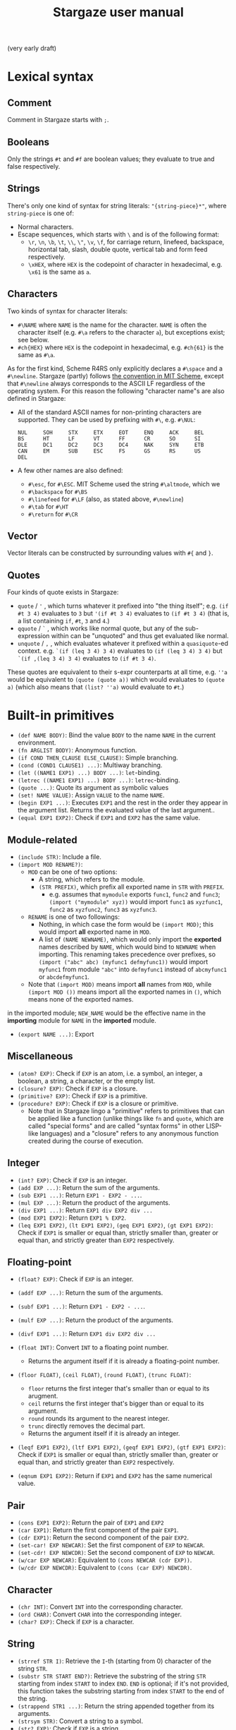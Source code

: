 #+title: Stargaze user manual

(very early draft)


* Lexical syntax

** Comment

Comment in Stargaze starts with =;=.

** Booleans

Only the strings =#t= and =#f= are boolean values; they evaluate to true and false respectively.

** Strings

There's only one kind of syntax for string literals: ="{string-piece}*"=, where =string-piece= is one of:

+ Normal characters.
+ Escape sequences, which starts with =\= and is of the following format:
  + =\r=, =\n=, =\b=, =\t=, =\\=, =\"=, =\v=, =\f=, for carriage return, linefeed, backspace, horizontal tab, slash, double quote, vertical tab and form feed respectively.
  + =\xHEX=, where =HEX= is the codepoint of character in hexadecimal, e.g. =\x61= is the same as =a=.

** Characters

Two kinds of syntax for character literals:

+ =#\NAME= where =NAME= is the name for the character. =NAME= is often the character itself (e.g. =#\a= refers to the character =a=), but exceptions exist; see below.
+ =#ch{HEX}= where =HEX= is the codepoint in hexadecimal, e.g. =#ch{61}= is the same as =#\a=.

As for the first kind, Scheme R4RS only explicitly declares a =#\space= and a =#\newline=. Stargaze (partly) follows [[https://groups.csail.mit.edu/mac/ftpdir/scheme-7.4/doc-html/scheme_6.html][the convention in MIT Scheme]], except that =#\newline= always corresponds to the ASCII LF regardless of the operating system. For this reason the following "character name"s are also defined in Stargaze:

+ All of the standard ASCII names for non-printing characters are supported. They can be used by prefixing with =#\=, e.g. =#\NUL=:
  #+begin_src 
  NUL     SOH     STX     ETX     EOT     ENQ     ACK     BEL
  BS      HT      LF      VT      FF      CR      SO      SI
  DLE     DC1     DC2     DC3     DC4     NAK     SYN     ETB
  CAN     EM      SUB     ESC     FS      GS      RS      US
  DEL
  #+end_src
+ A few other names are also defined:
  + =#\esc=, for =#\ESC=. MIT Scheme used the string =#\altmode=, which we 
  + =#\backspace= for =#\BS=
  + =#\linefeed= for =#\LF= (also, as stated above, =#\newline=)
  + =#\tab= for =#\HT=
  + =#\return= for =#\CR=

** Vector

Vector literals can be constructed by surrounding values with =#{= and =}=.

** Quotes

Four kinds of quote exists in Stargaze:

+ =quote= / ='= , which turns whatever it prefixed into "the thing itself"; e.g. =(if #t 3 4)= evaluates to =3= but ='(if #t 3 4)= evaluates to =(if #t 3 4)= (that is, a list containing =if=, =#t=, =3= and =4=.)
+ =qquote= / =`= , which works like normal quote, but any of the sub-expression within can be "unquoted" and thus get evaluated like normal.
+ =unquote= / =,= , which evaluates whatever it prefixed within a =quasiquote=-ed context. e.g. =`(if (leq 3 4) 3 4)= evaluates to =(if (leq 3 4) 3 4)= but =`(if ,(leq 3 4) 3 4)= evaluates to =(if #t 3 4)=.

These quotes are equivalent to their s-expr counterparts at all time, e.g. =''a= would be equivalent to =(quote (quote a))= which would evaluates to =(quote a)= (which also means that =(list? ''a)= would evaluate to =#t=.)

* Built-in primitives

+ =(def NAME BODY)=: Bind the value =BODY= to the name =NAME= in the current environment.
+ =(fn ARGLIST BODY)=: Anonymous function.
+ =(if COND THEN_CLAUSE ELSE_CLAUSE)=: Simple branching.
+ =(cond (COND1 CLAUSE1) ...)=: Multiway branching.
+ =(let ((NAME1 EXP1) ...) BODY ...)=: =let=-binding.
+ =(letrec ((NAME1 EXP1) ...) BODY ...)=: =letrec=-binding.
+ =(quote ...)=: Quote its argument as symbolic values
+ =(set! NAME VALUE)=: Assign =VALUE= to the name =NAME=.
+ =(begin EXP1 ...)=: Executes =EXP1= and the rest in the order they appear in the argument list. Returns the evaluated value of the last argument..
+ =(equal EXP1 EXP2)=: Check if =EXP1= and =EXP2= has the same value.

** Module-related

+ =(include STR)=: Include a file.
+ =(import MOD RENAME?)=:
  + =MOD= can be one of two options:
    + A string, which refers to the module.
    + =(STR PREFIX)=, which prefix all exported name in =STR= with =PREFIX=.
      + e.g. assumes that =mymodule= exports =func1=, =func2= and =func3=; =(import ("mymodule" xyz))= would import =func1= as =xyzfunc1=, =func2= as =xyzfunc2=, =func3= as =xyzfunc3=.
  + =RENAME= is one of two followings:
    + Nothing, in which case the form would be =(import MOD)=; this would import *all* exported name in =MOD=.
    + A list of =(NAME NEWNAME)=, which would only import the *exported* names described by =NAME=, which would bind to =NEWNAME= when importing. This renaming takes precedence over prefixes, so =(import ("abc" abc) (myfunc1 defmyfunc1))= would import =myfunc1= from module ="abc"= into =defmyfunc1= instead of =abcmyfunc1= or =abcdefmyfunc1=.
  + Note that =(import MOD)= means import *all* names from =MOD=, while =(import MOD ())= means import all the exported names in =()=, which means none of the exported names.
in the imported module; =NEW_NAME= would be the effective name in the *importing* module for =NAME= in the *imported* module.
+ =(export NAME ...)=: Export 

** Miscellaneous

+ =(atom? EXP)=: Check if =EXP= is an atom, i.e. a symbol, an integer, a boolean, a string, a character, or the empty list.
+ =(closure? EXP)=: Check if =EXP= is a closure.
+ =(primitive? EXP)=: Check if =EXP= is a primitive.
+ =(procedure? EXP)=: Check if =EXP= is a closure or primitive.
  + Note that in Stargaze lingo a "primitive" refers to primitives that can be applied like a function (unlike things like =fn= and =quote=, which are called "special forms" and are called "syntax forms" in other LISP-like languages) and a "closure" refers to any anonymous function created during the course of execution.

** Integer

+ =(int? EXP)=: Check if =EXP= is an integer.
+ =(add EXP ...)=: Return the sum of the arguments.
+ =(sub EXP1 ...)=: Return =EXP1 - EXP2 - ...=.
+ =(mul EXP ...)=: Return the product of the arguments.
+ =(div EXP1 ...)=: Return =EXP1 div EXP2 div ...=
+ =(mod EXP1 EXP2)=: Return =EXP1 % EXP2=.
+ =(leq EXP1 EXP2)=, =(lt EXP1 EXP2)=, =(geq EXP1 EXP2)=, =(gt EXP1 EXP2)=: Check if =EXP1= is smaller or equal than, strictly smaller than, greater or equal than, and strictly greater than =EXP2= respectively.

** Floating-point

+ =(float? EXP)=: Check if =EXP= is an integer.
+ =(addf EXP ...)=: Return the sum of the arguments.
+ =(subf EXP1 ...)=: Return =EXP1 - EXP2 - ...=.
+ =(mulf EXP ...)=: Return the product of the arguments.
+ =(divf EXP1 ...)=: Return =EXP1 div EXP2 div ...=
+ =(float INT)=: Convert =INT= to a floating point number.
  + Returns the argument itself if it is already a floating-point number.
+ =(floor FLOAT)=, =(ceil FLOAT)=, =(round FLOAT)=, =(trunc FLOAT)=:
  + =floor= returns the first integer that's smaller than or equal to its arugment.
  + =ceil= returns the first integer that's bigger than or equal to its argument.
  + =round= rounds its argument to the nearest integer.
  + =trunc= directly removes the decimal part.
  + Returns the argument itself if it is already an integer.
+ =(leqf EXP1 EXP2)=, =(ltf EXP1 EXP2)=, =(geqf EXP1 EXP2)=, =(gtf EXP1 EXP2)=: Check if =EXP1= is smaller or equal than, strictly smaller than, greater or equal than, and strictly greater than =EXP2= respectively.

+ =(eqnum EXP1 EXP2)=: Return if =EXP1= and =EXP2= has the same numerical value.
  
** Pair

+ =(cons EXP1 EXP2)=: Return the pair of =EXP1= and =EXP2=
+ =(car EXP1)=: Return the first component of the pair =EXP1=.
+ =(cdr EXP1)=: Return the second component of the pair =EXP2=.
+ =(set-car! EXP NEWCAR)=: Set the first component of =EXP= to =NEWCAR=.
+ =(set-cdr! EXP NEWCDR)=: Set the second component of =EXP= to =NEWCAR=.
+ =(w/car EXP NEWCAR)=: Equivalent to =(cons NEWCAR (cdr EXP))=.
+ =(w/cdr EXP NEWCDR)=: Equivalent to =(cons (car EXP) NEWCDR)=.
  
** Character

+ =(chr INT)=: Convert =INT= into the corresponding character.
+ =(ord CHAR)=: Convert =CHAR= into the corresponding integer.
+ =(char? EXP)=: Check if =EXP= is a character.

** String

+ =(strref STR I)=: Retrieve the =I=-th (starting from 0) character of the string =STR=.
+ =(substr STR START END?)=: Retrieve the substring of the string =STR= starting from index =START= to index =END=. =END= is optional; if it's not provided, this function takes the substring starting from index =START= to the end of the string.
+ =(strappend STR1 ...)=: Return the string appended together from its arguments.
+ =(strsym STR)=: Convert a string to a symbol.
+ =(str? EXP)=: Check if =EXP= is a string.

** Boolean

+ =(and EXP1 ...)=: Returns =#f= if one of the =EXP= evalueates to =#f=, or else returns the last argument.
+ =(or EXP1 ...)=: Returns the first value that is not =#f= (if any); or else, returns =#f=.
+ =(not EXP)=: If =EXP= evaluates to =#f= then return =#t=; returns =#f= otherwise.

** Symbol

+ =(symstr SYM)=: Convert a symbol to a string.
+ =(sym? EXP)=: Check if =EXP= is a symbol.

** List

+ =(list EXP1 ...)=: Combine its arguments into a list.
+ =(nil? EXP)=: Check if =EXP= is an empty list.

** Vector

+ =(vec? EXP)=: Check if =EXP= is a vector.
+ =(vector EXP1 ...)=: Combine its arguments into a vector.
+ =(listvec LIST)=: Convert =LIST= into a vector.
+ =(veclist VEC)=: Conver =VEC= into a list
+ =(vecref VEC INT)=: Return the =INT=-th element from =VEC=.
+ =(mkvec INT)=: Create a vector of size =INT=.
+ =(vecset! VEC INT VALUE)=: Set the =INT=-th element of =VEC= to value =VALUE=.
+ =(vec++ EXP1 ...)=:
+ =(veclen VECTOR)=:
  
** File input/output

+ =stdin=, =stdout=, =stderr=: Standard input, standard output and standard error.
+ =(eof? EXP)=: Check if =EXP= is the EOF object.
+ =(openinput STR)=: Open file =STR= as input.
+ =(openoutput STR MODE?)=: Open file =STR= as output.
  + When =MODE= is not used (i.e. the form is =(openoutput STR)=), the file is opened for writing.
  + When =MODE= is ="a"=, the file is opened for appending.
+ =(close FILE)=: Close a file.
+ =(readch FILE)=: Read a character from an input file.
+ =(writech FILE)=: Write a character to an output file.
  
** Iteration

Iteration is important (at least for now) since we don't have tail-call optimization.

+ =(while COND BODY)=: Repeatedly execute =BODY= until =COND= evaluates to false. Returns nil.

* Extended primitives

A few functions that should be able to be defined using the language itself is defined as primitives for performance, even if there aren't much performance to begin with...

** List libraries

+ =(length LIST)=: Return the length of =LIST=.
+ =(append EXP ...)= / =(list++ EXP ...)=: Combines =EXP= and the rest into one list.
+ =(reverse LIST)=: Return a reversed version of =LIST=.
+ =(map F LIST1 ...)=: Returns a new list whose members are the results of applying =F= on =LIST1= and the rest, e.g. =(map add (list 3 4) (list 5 6) (list 7 8))= is equivalent to =(list (add 3 5 7) (add 4 6 8))=.
+ =(filter F LIST)=: Returns *a new list* consisting of all the members of =LIST= that satisfies =F=. =F= should be a function that takes 1 argument and returns a boolean.
+ =(member EXP LIST)=: Check if =EXP= is in the list =LIST=. If it is, returns the part of =LIST= starting from =EXP=; if not, return the false value.
+ =(assoc EXP LIST)=: Check if =EXP= is in the assoc list =LIST=. An assoc list in LISP-like languages is a kind of list that consists of key-value pairs. If there is a key-value pair that uses =EXP= as the key, this primitive will return that key-value pair; or else, it will return the false value.

** Bitwise operations

+ =(bit~ INT)=: Bitwise not.
+ =(bit& INT ...)=: Bitwise and.
+ =(bit^ INT ...)=: Bitwise xor.
+ =(bit| INT ...)=: Bitwise or.
+ =(bit<< INT INT)=: Left shift.
+ =(bit>> INT INT)=: Right shift (left-side padded with 0)

** String operations

+ =(mkstr N CHAR)=: Makes a string of length =N= consisting of only character =CHAR=.
+ =(strlen STR)=: Returns the length of the string =STR=.
+ =(strlist STR)=: Convert a string to a list of characters.
+ =(strvec STR)=: Convert a string to a vector of characters.
+ =(str++ STR1 ...)=: Concatenates =STR1= and the rest into one single string.

** COMMENT Generators

A generator is simply a function that takes no argument and returns a value when called. There are two types of generators: finite and infinite. Generators should return the EOF object when ending.

+ =(generator EXP1 ...)=:
+ =(circular-generator EXP1 ...)=:
+ =(mk-iota-generator )=
+ =(mk-range-generator )=
+ =(gfrom/list LIST)=:
+ =(gfrom/vec LIST)=:
+ =(gfrom/str LIST)=:
+ =(gfrom/reverse-vec LIST)=:
+ =(gcons )=
+ =(gappend )=
+ =(gfilter )=
  

